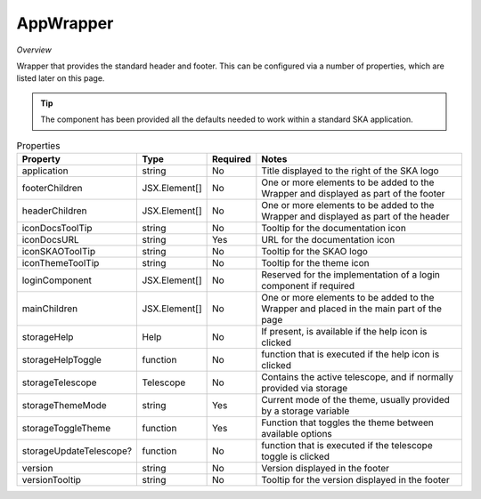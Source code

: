AppWrapper
~~~~~~~~~~~

*Overview*

Wrapper that provides the standard header and footer.
This can be configured via a number of properties, which are listed later on this page.

.. tip:: 

   The component has been provided all the defaults needed to work within a standard SKA application.


.. figure:: /_static/img/components/appwrapper.png
   :width: 90%

.. code-block:: sh
   :caption: Example : Default usage

   import { AppProvider } from '@ska-telescope/ska-gui-components';

   ...

   <AppWrapper
      iconDocsURL="... some URL ..."
      storageThemeMode={themeMode.mode}
      storageToggleTheme={toggleTheme}
   />


.. csv-table:: Properties
   :header: "Property", "Type", "Required", "Notes"

   "application", "string", "No", "Title displayed to the right of the SKA logo"
   "footerChildren", "JSX.Element[]", "No", "One or more elements to be added to the Wrapper and displayed as part of the footer"
   "headerChildren", "JSX.Element[]", "No", "One or more elements to be added to the Wrapper and displayed as part of the header"
   "iconDocsToolTip", "string", "No", "Tooltip for the documentation icon"
   "iconDocsURL", "string", "Yes", "URL for the documentation icon"
   "iconSKAOToolTip", "string", "No", "Tooltip for the SKAO logo"
   "iconThemeToolTip", "string", "No", "Tooltip for the theme icon"
   "loginComponent", "JSX.Element[]", "No", "Reserved for the implementation of a login component if required"
   "mainChildren", "JSX.Element[]", "No", "One or more elements to be added to the Wrapper and placed in the main part of the page"
   "storageHelp", "Help", "No", "If present, is available if the help icon is clicked"
   "storageHelpToggle", "function", "No", "function that is executed if the help icon is clicked"
   "storageTelescope", "Telescope", "No", "Contains the active telescope, and if normally provided via storage"
   "storageThemeMode", "string", "Yes", "Current mode of the theme, usually provided by a storage variable"
   "storageToggleTheme", "function", "Yes", "Function that toggles the theme between available options"
   "storageUpdateTelescope?", "function", "No", "function that is executed if the telescope toggle is clicked"
   "version", "string", "No", "Version displayed in the footer"
   "versionTooltip", "string", "No", "Tooltip for the version displayed in the footer"
